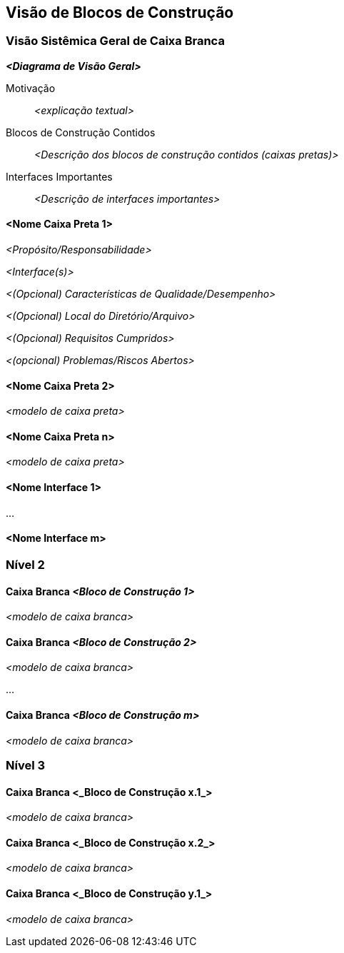 ifndef::imagesdir[:imagesdir: ../images]

[[section-building-block-view]]


== Visão de Blocos de Construção

ifdef::arc42help[]
[role="arc42help"]
****
.Conteúdo
A visão de blocos de construção mostra a decomposição estática do sistema em blocos de construção (módulos, componentes, subsistemas, classes, interfaces, pacotes, bibliotecas, frameworks, camadas, partições, níveis, funções, macros, operações, estruturas de dados, ...) bem como suas dependências (relacionamentos, associações, ...)

Esta visão é obrigatória para toda documentação de arquitetura.
Em analogia a uma casa, esta é a _planta baixa_.

.Motivação
Mantenha uma visão geral do seu código-fonte tornando sua estrutura compreensível por meio de
abstração.

Isso permite que você se comunique com suas partes interessadas em um nível abstrato sem revelar detalhes de implementação.

.Forma
A visão de blocos de construção é uma coleção hierárquica de caixas pretas e caixas brancas
(veja a figura abaixo) e suas descrições.

image::05_building_blocks-EN.png["Hierarquia de blocos de construção"]

*Nível 1* é a descrição da caixa branca do sistema geral, juntamente com descrições
de caixa preta de todos os blocos de construção contidos.

*Nível 2* amplia alguns blocos de construção do nível 1.
Portanto, ele contém a descrição da caixa branca dos blocos de construção selecionados do nível 1, juntamente com descrições de caixa preta de seus blocos de construção internos.

*Nível 3* amplia os blocos de construção selecionados do nível 2, e assim por diante.


.Mais informações

Consulte https://docs.arc42.org/section-5/[Building Block View] na documentação do arc42.

****
endif::arc42help[]

=== Visão Sistêmica Geral de Caixa Branca

ifdef::arc42help[]
[role="arc42help"]
****
Aqui você descreve a decomposição geral do sistema usando o seguinte modelo de caixa branca. Ele contém

* um diagrama de visão geral
* uma motivação para a decomposição
* descrições de caixa preta dos blocos de construção contidos. Para isso, oferecemos alternativas:

** use _uma_ tabela para uma visão geral curta e pragmática de todos os blocos de construção contidos e suas interfaces
** use uma lista de descrições de caixa preta dos blocos de construção de acordo com o modelo de caixa preta (veja abaixo).
Dependendo da sua escolha de ferramenta, esta lista pode ser subcapítulos (em arquivos de texto), subpáginas (em um Wiki) ou elementos aninhados (em uma ferramenta de modelagem).


* (opcional:) interfaces importantes, que não são explicadas nos modelos de caixa preta de um bloco de construção, mas são muito importantes para entender a caixa branca.
Já que há tantas maneiras de especificar interfaces, por que não fornecer um modelo específico para elas?
No pior caso, você tem que especificar e descrever sintaxe, semântica, protocolos, tratamento de erros,
restrições, versões, qualidades, compatibilidades necessárias e muito mais.
Na melhor das hipóteses, você conseguirá usar exemplos ou assinaturas simples.

****
endif::arc42help[]

_**<Diagrama de Visão Geral>**_

Motivação::

_<explicação textual>_


Blocos de Construção Contidos::
_<Descrição dos blocos de construção contidos (caixas pretas)>_

Interfaces Importantes::
_<Descrição de interfaces importantes>_

ifdef::arc42help[]
[role="arc42help"]
****
Insira suas explicações de caixas pretas do nível 1:

Se você usar a forma tabular, você descreverá apenas suas caixas pretas com nome e
responsabilidade de acordo com o seguinte esquema:

[cols="1,2" options="header"]
|===
| **Nome** | **Responsabilidade**
| _<caixa preta 1>_ | _<Texto>_
| _<caixa preta 2>_ | _<Texto>_
|===



Se você usar uma lista de descrições de caixa preta, então você preenche um modelo de caixa preta separado para cada bloco de construção importante.
Seu título é o nome da caixa preta.
****
endif::arc42help[]

==== <Nome Caixa Preta 1>

ifdef::arc42help[]
[role="arc42help"]
****
Aqui você descreve <caixa preta 1>
de acordo com o seguinte modelo de caixa preta:

* Propósito/Responsabilidade
* Interface(s), quando não são extraídas como parágrafos separados. Essas interfaces podem incluir qualidades e características de desempenho.
* (Opcional) Características de qualidade/desempenho da caixa preta, por exemplo, disponibilidade, comportamento de tempo de execução, ....
* (Opcional) Local do diretório/arquivo
* (Opcional) Requisitos atendidos (se você precisar de rastreabilidade para requisitos).
* (Opcional) Problemas/questões/riscos abertos

****
endif::arc42help[]

_<Propósito/Responsabilidade>_

_<Interface(s)>_

_<(Opcional) Características de Qualidade/Desempenho>_

_<(Opcional) Local do Diretório/Arquivo>_

_<(Opcional) Requisitos Cumpridos>_

_<(opcional) Problemas/Riscos Abertos>_




==== <Nome Caixa Preta 2>

_<modelo de caixa preta>_

==== <Nome Caixa Preta n>

_<modelo de caixa preta>_


==== <Nome Interface 1>

...

==== <Nome Interface m>



=== Nível 2

ifdef::arc42help[]
[role="arc42help"]
****
Aqui você pode especificar a estrutura interna de (alguns) blocos de construção do nível 1 como caixas brancas.

Você tem que decidir quais blocos de construção do seu sistema são importantes o suficiente para justificar uma descrição tão detalhada.
Por favor, prefira relevância à completude. Especifique blocos de construção importantes, surpreendentes, arriscados, complexos ou voláteis.
Deixe de fora partes normais, simples, chatas ou padronizadas do seu sistema
****
endif::arc42help[]

==== Caixa Branca _<Bloco de Construção 1>_

ifdef::arc42help[]
[role="arc42help"]
****
...descreve a estrutura interna do _bloco de construção 1_.
****
endif::arc42help[]

_<modelo de caixa branca>_

==== Caixa Branca _<Bloco de Construção 2>_


_<modelo de caixa branca>_

...

==== Caixa Branca _<Bloco de Construção m>_


_<modelo de caixa branca>_



=== Nível 3

ifdef::arc42help[]
[role="arc42help"]
****
Aqui você pode especificar a estrutura interna de (alguns) blocos de construção do nível 2 como caixas brancas.

Quando precisar de níveis mais detalhados de sua arquitetura, copie esta
parte do arc42 para níveis adicionais.
****
endif::arc42help[]

==== Caixa Branca <_Bloco de Construção x.1_>

ifdef::arc42help[]
[role="arc42help"]
****
Especifica a estrutura interna do _bloco de construção x.1_.
****
endif::arc42help[]

_<modelo de caixa branca>_


==== Caixa Branca <_Bloco de Construção x.2_>

_<modelo de caixa branca>_



==== Caixa Branca <_Bloco de Construção y.1_>

_<modelo de caixa branca>_
